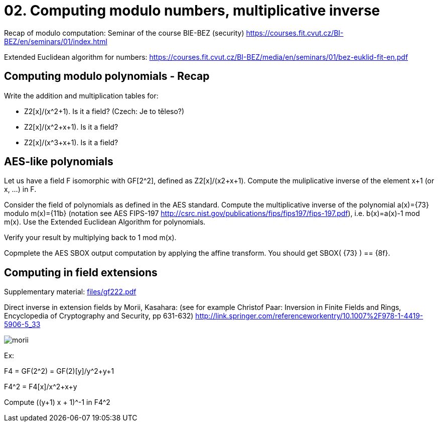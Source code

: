 = 02. Computing modulo numbers, multiplicative inverse

Recap of modulo computation: Seminar of the course BIE-BEZ (security) https://courses.fit.cvut.cz/BI-BEZ/en/seminars/01/index.html

Extended Euclidean algorithm for numbers: https://courses.fit.cvut.cz/BI-BEZ/media/en/seminars/01/bez-euklid-fit-en.pdf

== Computing modulo polynomials - Recap

Write the addition and multiplication tables for:

* Z2[x]/(x^2+1). Is it a field? (Czech: Je to těleso?)
* Z2[x]/(x^2+x+1). Is it a field?
* Z2[x]/(x^3+x+1). Is it a field?

== AES-like polynomials

Let us have a field F isomorphic with GF[2^2], defined as Z2[x]/(x2+x+1).
Compute the muliplicative inverse of the element x+1 (or x, ...) in F.

Consider the field of polynomials as defined in the AES standard.
Compute the multiplicative inverse of the polynomial a(x)={73} modulo m(x)={11b} (notation see AES FIPS-197 http://csrc.nist.gov/publications/fips/fips197/fips-197.pdf), i.e. b(x)=a(x)-1 mod m(x). Use the Extended Euclidean Algorithm for polynomials. 

Verify your result by multiplying back to 1 mod m(x).

// Totéž znovu - vypočtěte a(x)*b(x) mod m(x) v binární notaci pomocí operací xtime z AESu.

Copmplete the AES SBOX output computation by applying the affine transform.
You should get SBOX( {73} ) ==  {8f}.

== Computing in field extensions

Supplementary material: link:files/gf222.pdf[]

Direct inverse in extension fields by Morii, Kasahara: (see for example Christof Paar: Inversion in Finite Fields and Rings, Encyclopedia of Cryptography and Security, pp 631-632) http://link.springer.com/referenceworkentry/10.1007%2F978-1-4419-5906-5_33

image:files/morii.png[]

Ex:

F4 = GF(2^2) = GF(2)[y]/y^2+y+1

F4^2 = F4[x]/x^2+x+y

Compute ((y+1) x + 1)^-1 in F4^2

////
Útok hrubou silou vs délka klíče
Příklad z "Understanding Cryptography", Paar, Pelzl

Máme AES s délkou klíče 192 bitů. Dále máme čip (ASIC), který umí zkontrolovat 3*10^7 klíčů za sekundu.

Použijeme-li 100000 takových čipů paralelně, jak dlouho potrvá v průměru hledání klíče? (Porovnejte tento čas se stářím vesmíru (cca 10^10 let)
Předpokládejte, že Moorův zákon bude platit pro nejbližších několik let. Kolik let budete muset počkat, dokud nebudeme moci postavit takový stroj, který najde v průměru klíč pro AES-192 za 24 hodin? Znovu uvažujte 100000 čipů paralelně.
////